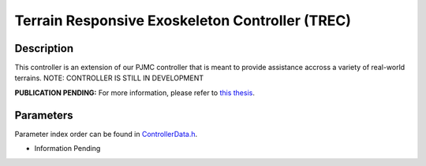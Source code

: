 Terrain Responsive Exoskeleton Controller (TREC)
==================================================

Description
-----------
This controller is an extension of our PJMC controller that is meant to provide assistance accross a variety of real-world terrains.
NOTE: CONTROLLER IS STILL IN DEVELOPMENT

**PUBLICATION PENDING:**  
For more information, please refer to `this thesis <https://drive.google.com/drive/folders/1fmLigkMVvqbngeiVtGQnZLSb3DDAHlNu?usp=drive_link>`_.

Parameters
----------
Parameter index order can be found in `ControllerData.h <https://github.com/naubiomech/OpenExo/blob/main/ExoCode/src/ControllerData.h>`_.

- Information Pending
